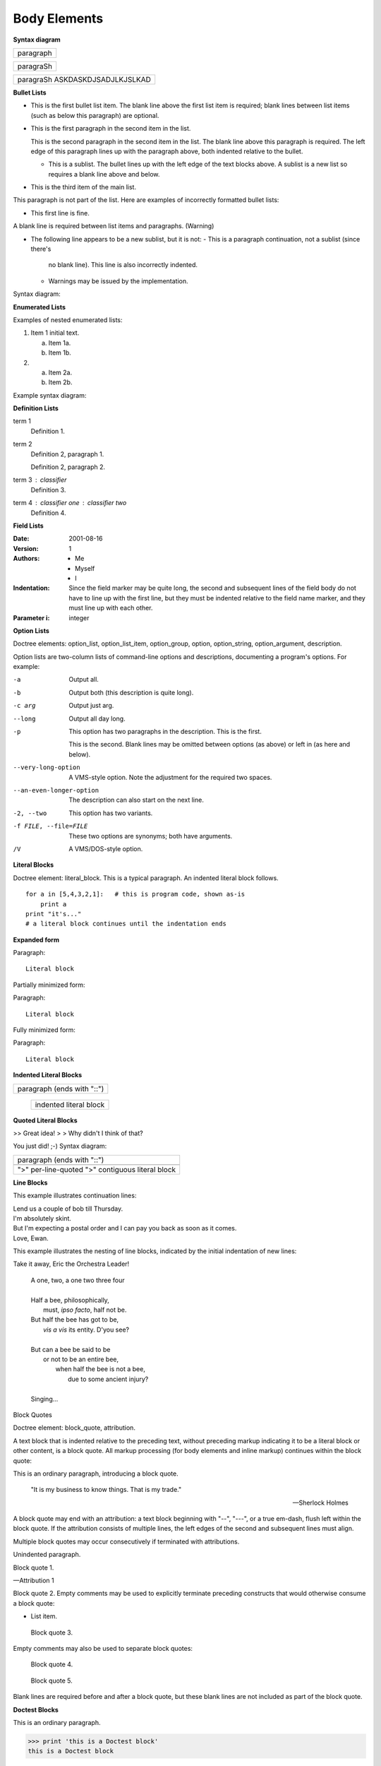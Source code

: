 Body Elements
=============

**Syntax diagram**

+------------------------------+
| paragraph                    |
|                              |
+------------------------------+

+------------------------------+
| paragraSh                    |
|                              |
+------------------------------+


+------------------------------+
| paragraSh                    |
| ASKDASKDJSADJLKJSLKAD        |
+------------------------------+


**Bullet Lists**

- This is the first bullet list item.  The blank line above the
  first list item is required; blank lines between list items
  (such as below this paragraph) are optional.

- This is the first paragraph in the second item in the list.

  This is the second paragraph in the second item in the list.
  The blank line above this paragraph is required.  The left edge
  of this paragraph lines up with the paragraph above, both
  indented relative to the bullet.

  - This is a sublist.  The bullet lines up with the left edge of
    the text blocks above.  A sublist is a new list so requires a
    blank line above and below.

- This is the third item of the main list.

This paragraph is not part of the list.
Here are examples of incorrectly formatted bullet lists:

- This first line is fine.
A blank line is required between list items and paragraphs.
(Warning)

- The following line appears to be a new sublist, but it is not:
  - This is a paragraph continuation, not a sublist (since there's
    no blank line).  This line is also incorrectly indented.
  - Warnings may be issued by the implementation.
Syntax diagram:


**Enumerated Lists**

Examples of nested enumerated lists:

1. Item 1 initial text.

   a) Item 1a.
   b) Item 1b.

2. a) Item 2a.
   b) Item 2b.
Example syntax diagram:


**Definition Lists**

term 1
    Definition 1.

term 2
    Definition 2, paragraph 1.

    Definition 2, paragraph 2.

term 3 : classifier
    Definition 3.

term 4 : classifier one : classifier two
    Definition 4.

**Field Lists**

:Date: 2001-08-16
:Version: 1
:Authors: - Me
          - Myself
          - I
:Indentation: Since the field marker may be quite long, the second
   and subsequent lines of the field body do not have to line up
   with the first line, but they must be indented relative to the
   field name marker, and they must line up with each other.
:Parameter i: integer


**Option Lists**

Doctree elements: option_list, option_list_item, option_group, option, option_string, option_argument, description.

Option lists are two-column lists of command-line options and descriptions, documenting a program's options. For example:

-a         Output all.
-b         Output both (this description is
           quite long).
-c arg     Output just arg.
--long     Output all day long.

-p         This option has two paragraphs in the description.
           This is the first.

           This is the second.  Blank lines may be omitted between
           options (as above) or left in (as here and below).

--very-long-option  A VMS-style option.  Note the adjustment for
                    the required two spaces.

--an-even-longer-option
           The description can also start on the next line.

-2, --two  This option has two variants.

-f FILE, --file=FILE  These two options are synonyms; both have
                      arguments.

/V         A VMS/DOS-style option.


**Literal Blocks**

Doctree element: literal_block.
This is a typical paragraph.  An indented literal block follows.

::

    for a in [5,4,3,2,1]:   # this is program code, shown as-is
        print a
    print "it's..."
    # a literal block continues until the indentation ends


**Expanded form**

Paragraph:

::

    Literal block
Partially minimized form:

Paragraph: ::

    Literal block
Fully minimized form:

Paragraph::

    Literal block


**Indented Literal Blocks**

+------------------------------+
| paragraph                    |
| (ends with "::")             |
+------------------------------+
   +---------------------------+
   | indented literal block    |
   +---------------------------+


**Quoted Literal Blocks**

>> Great idea!
>
> Why didn't I think of that?

You just did!  ;-)
Syntax diagram:

+------------------------------+
| paragraph                    |
| (ends with "::")             |
+------------------------------+
+------------------------------+
| ">" per-line-quoted          |
| ">" contiguous literal block |
+------------------------------+


**Line Blocks**

This example illustrates continuation lines:

| Lend us a couple of bob till Thursday.
| I'm absolutely skint.
| But I'm expecting a postal order and I can pay you back
  as soon as it comes.
| Love, Ewan.
This example illustrates the nesting of line blocks, indicated by the initial indentation of new lines:

Take it away, Eric the Orchestra Leader!

    | A one, two, a one two three four
    |
    | Half a bee, philosophically,
    |     must, *ipso facto*, half not be.
    | But half the bee has got to be,
    |     *vis a vis* its entity.  D'you see?
    |
    | But can a bee be said to be
    |     or not to be an entire bee,
    |         when half the bee is not a bee,
    |             due to some ancient injury?
    |
    | Singing...

Block Quotes

Doctree element: block_quote, attribution.

A text block that is indented relative to the preceding text, without preceding markup indicating it to be a literal block or other content, is a block quote. All markup processing (for body elements and inline markup) continues within the block quote:

This is an ordinary paragraph, introducing a block quote.

    "It is my business to know things.  That is my trade."

    -- Sherlock Holmes
A block quote may end with an attribution: a text block beginning with "--", "---", or a true em-dash, flush left within the block quote. If the attribution consists of multiple lines, the left edges of the second and subsequent lines must align.

Multiple block quotes may occur consecutively if terminated with attributions.

Unindented paragraph.

Block quote 1.

—Attribution 1

Block quote 2.
Empty comments may be used to explicitly terminate preceding constructs that would otherwise consume a block quote:

* List item.

..

    Block quote 3.
Empty comments may also be used to separate block quotes:

    Block quote 4.

..

    Block quote 5.
Blank lines are required before and after a block quote, but these blank lines are not included as part of the block quote.


**Doctest Blocks**

This is an ordinary paragraph.

>>> print 'this is a Doctest block'
this is a Doctest block

The following is a literal block::

    >>> This is not recognized as a doctest block by
    reStructuredText.  It *will* be recognized by the doctest
    module, though!
Indentation is not required for doctest blocks.


**Grid Tables**

+------------------------+------------+----------+----------+
| Header row, column 1   | Header 2   | Header 3 | Header 4 |
| (header rows optional) |            |          |          |
+========================+============+==========+==========+
| body row 1, column 1   | column 2   | column 3 | column 4 |
+------------------------+------------+----------+----------+
| body row 2             | Cells may span columns.          |
+------------------------+------------+---------------------+
| body row 3             | Cells may  | - Table cells       |
+------------------------+ span rows. | - contain           |
| body row 4             |            | - body elements.    |
+------------------------+------------+---------------------+
Some care must be taken with grid tables to avoid undesired interactions with cell text in rare cases. For example, the following table contains a cell in row 2 spanning from column 2 to column 4:

+--------------+----------+-----------+-----------+
| row 1, col 1 | column 2 | column 3  | column 4  |
+--------------+----------+-----------+-----------+
| row 2        |                                  |
+--------------+----------+-----------+-----------+
| row 3        |          |           |           |
+--------------+----------+-----------+-----------+
If a vertical bar is used in the text of that cell, it could have unintended effects if accidentally aligned with column boundaries:

+--------------+----------+-----------+-----------+
| row 1, col 1 | column 2 | column 3  | column 4  |
+--------------+----------+-----------+-----------+
| row 2        | Use the command ``ls | more``.   |
+--------------+----------+-----------+-----------+
| row 3        |          |           |           |
+--------------+----------+-----------+-----------+
Several solutions are possible. All that is needed is to break the continuity of the cell outline rectangle. One possibility is to shift the text by adding an extra space before:

+--------------+----------+-----------+-----------+
| row 1, col 1 | column 2 | column 3  | column 4  |
+--------------+----------+-----------+-----------+
| row 2        |  Use the command ``ls | more``.  |
+--------------+----------+-----------+-----------+
| row 3        |          |           |           |
+--------------+----------+-----------+-----------+
Another possibility is to add an extra line to row 2:

+--------------+----------+-----------+-----------+
| row 1, col 1 | column 2 | column 3  | column 4  |
+--------------+----------+-----------+-----------+
| row 2        | Use the command ``ls | more``.   |
|              |                                  |
+--------------+----------+-----------+-----------+
| row 3        |          |           |           |
+--------------+----------+-----------+-----------+


**Simple Tables**

=====  =====  =======
  A      B    A and B
=====  =====  =======
False  False  False
True   False  False
False  True   False
True   True   True
=====  =====  =======

=====  =====  ======
   Inputs     Output
------------  ------
  A      B    A or B
=====  =====  ======
False  False  False
True   False  True
False  True   True
True   True   True
=====  =====  ======

=====  =====
col 1  col 2
=====  =====
1      Second column of row 1.
2      Second column of row 2.
       Second line of paragraph.
3      - Second column of row 3.

       - Second item in bullet
         list (row 3, column 2).
\      Row 4; column 1 will be empty.
=====  =====


**Explicit Markup Blocks**


.. [1] Body elements go here.



**Auto-Numbered Footnotes**

[#note]_ 
[#note]_


([#]_)


.. [#] This is footnote 1.
.. [#] This is footnote 2.
.. [#] This is footnote 3.

